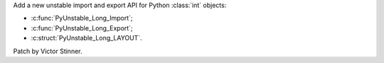 Add a new unstable import and export API for Python :class:`int` objects:

* :c:func:`PyUnstable_Long_Import`;
* :c:func:`PyUnstable_Long_Export`;
* :c:struct:`PyUnstable_Long_LAYOUT`.

Patch by Victor Stinner.

